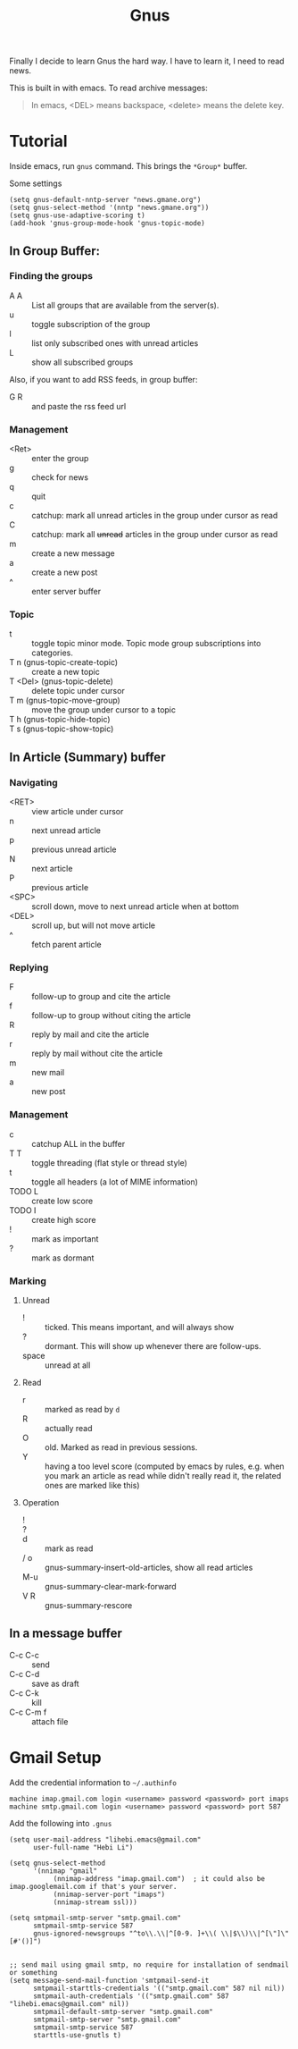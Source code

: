 #+TITLE: Gnus

Finally I decide to learn Gnus the hard way. I have to learn it, I
need to read news.

This is built in with emacs.
To read archive messages:

#+BEGIN_QUOTE
In emacs, <DEL> means backspace, <delete> means the delete key.
#+END_QUOTE

* Tutorial
Inside emacs, run =gnus= command. This brings the =*Group*= buffer.

Some settings
#+BEGIN_SRC elisp
(setq gnus-default-nntp-server "news.gmane.org")
(setq gnus-select-method '(nntp "news.gmane.org"))
(setq gnus-use-adaptive-scoring t)
(add-hook 'gnus-group-mode-hook 'gnus-topic-mode)
#+END_SRC

** In Group Buffer:
# - B :: =gnus-group-browse-foreign-server=, use =nntp= as back-end and =news.gmane.org= as address.

*** Finding the groups
- A A :: List all groups that are available from the server(s).
- u :: toggle subscription of the group
- l :: list only subscribed ones with unread articles
- L :: show all subscribed groups

Also, if you want to add RSS feeds, in group buffer:
- G R :: and paste the rss feed url

*** Management
- <Ret> :: enter the group
- g :: check for news
- q :: quit
- c :: catchup: mark all unread articles in the group under cursor as read
- C :: catchup: mark all +unread+ articles in the group under cursor as read
- m :: create a new message
- a :: create a new post
- ^ :: enter server buffer

*** Topic
- t :: toggle topic minor mode. Topic mode group subscriptions into categories.
- T n (gnus-topic-create-topic) :: create a new topic
- T <Del> (gnus-topic-delete) :: delete topic under cursor
- T m (gnus-topic-move-group) :: move the group under cursor to a topic
- T h (gnus-topic-hide-topic) ::
- T s (gnus-topic-show-topic) ::


** In Article (Summary) buffer
*** Navigating
- <RET> :: view article under cursor
- n :: next unread article
- p :: previous unread article
- N :: next article
- P :: previous article
- <SPC> :: scroll down, move to next unread article when at bottom
- <DEL> :: scroll up, but will not move article
- ^ :: fetch parent article

*** Replying
- F :: follow-up to group and cite the article
- f :: follow-up to group without citing the article
- R :: reply by mail and cite the article
- r :: reply by mail without cite the article
- m :: new mail
- a :: new post

*** Management
- c :: catchup ALL in the buffer
- T T :: toggle threading (flat style or thread style)
- t :: toggle all headers (a lot of MIME information)
- TODO L :: create low score
- TODO I :: create high score
- ! :: mark as important
- ? :: mark as dormant

*** Marking

**** Unread
- ! :: ticked. This means important, and will always show
- ? :: dormant. This will show up whenever there are follow-ups.
- space :: unread at all
**** Read
- r :: marked as read by =d=
- R :: actually read
- O :: old. Marked as read in previous sessions.
- Y :: having a too level score (computed by emacs by rules, e.g. when
       you mark an article as read while didn't really read it, the
       related ones are marked like this)

**** Operation
- ! ::
- ? ::
- d :: mark as read
- / o :: gnus-summary-insert-old-articles, show all read articles
- M-u :: gnus-summary-clear-mark-forward
- V R :: gnus-summary-rescore

** In a message buffer
- C-c C-c :: send
- C-c C-d :: save as draft
- C-c C-k :: kill
- C-c C-m f :: attach file


* Gmail Setup
Add the credential information to =~/.authinfo=

#+BEGIN_EXAMPLE
machine imap.gmail.com login <username> password <password> port imaps
machine smtp.gmail.com login <username> password <password> port 587
#+END_EXAMPLE

Add the following into =.gnus=

#+BEGIN_EXAMPLE
(setq user-mail-address "lihebi.emacs@gmail.com"
      user-full-name "Hebi Li")

(setq gnus-select-method
      '(nnimap "gmail"
	       (nnimap-address "imap.gmail.com")  ; it could also be imap.googlemail.com if that's your server.
	       (nnimap-server-port "imaps")
	       (nnimap-stream ssl)))

(setq smtpmail-smtp-server "smtp.gmail.com"
      smtpmail-smtp-service 587
      gnus-ignored-newsgroups "^to\\.\\|^[0-9. ]+\\( \\|$\\)\\|^[\"]\"[#'()]")


;; send mail using gmail smtp, no require for installation of sendmail or something
(setq message-send-mail-function 'smtpmail-send-it
      smtpmail-starttls-credentials '(("smtp.gmail.com" 587 nil nil))
      smtpmail-auth-credentials '(("smtp.gmail.com" 587 "lihebi.emacs@gmail.com" nil))
      smtpmail-default-smtp-server "smtp.gmail.com"
      smtpmail-smtp-server "smtp.gmail.com"
      smtpmail-smtp-service 587
      starttls-use-gnutls t)
#+END_EXAMPLE
